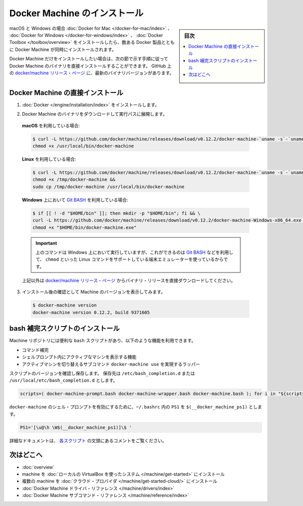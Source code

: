 .. -*- coding: utf-8 -*-
.. URL: https://docs.docker.com/machine/install-machine/
.. SOURCE: https://github.com/docker/machine/blob/master/docs/install-machine.md
   doc version: 1.11
      https://github.com/docker/machine/commits/master/docs/install-machine.md
.. check date: 2016/04/28
.. Commits on Apr 22, 2016 a3af149774645d61187ab0989d1e5f103bf667ad
.. -------------------------------------------------------------------

.. Install Docker Machine

=======================================
Docker Machine のインストール
=======================================

.. sidebar:: 目次

   .. contents:: 
       :depth: 3
       :local:

.. On macOS and Windows, Machine is installed along with other Docker products when
   you install the [Docker for Mac](/docker-for-mac/index.md), [Docker for
   Windows](/docker-for-windows/index.md), or [Docker
   Toolbox](/toolbox/overview.md).

macOS と Windows の場合 :doc:`Docker for Mac </docker-for-mac/index>` 、 :doc:`Docker for Windows </docker-for-windows/index>` 、 :doc:`Docker Toolbox </toolbox/overview>` をインストールしたら、数ある Docker 製品とともに Docker Machine が同時にインストールされます。

.. If you want only Docker Machine, you can install the Machine binaries directly
   by following the instructions in the next section. You can find the latest
   versions of the binaries on the [docker/machine release
   page](https://github.com/docker/machine/releases/){: target="_blank" class="_" }
   on GitHub.

Docker Machine だけをインストールしたい場合は、次の節で示す手順に従って Docker Machine のバイナリを直接インストールすることができます。
GitHub 上の `docker/machine リリース・ページ <https://github.com/docker/machine/releases/>`_ に、最新のバイナリバージョンがあります。

.. ## Installing Machine directly

.. _installing-machine-directly:

Docker Machine の直接インストール
=================================

.. 1.  Install [Docker](/engine/installation/index.md){: target="_blank" class="_" }.

1.  :doc:`Docker </engine/installation/index>` をインストールします。

.. 2.  Download the Docker Machine binary and extract it to your PATH.

2.  Docker Machine のバイナリをダウンロードして実行パスに展開します。

   .. If you are running on **macOS**:

   **macOS** を利用している場合:

   ..  ```console
       $ curl -L https://github.com/docker/machine/releases/download/v{{machineversion}}/docker-machine-`uname -s`-`uname -m` >/usr/local/bin/docker-machine && \
     chmod +x /usr/local/bin/docker-machine
       ```

   .. code-block:: bash

      $ curl -L https://github.com/docker/machine/releases/download/v0.12.2/docker-machine-`uname -s`-`uname -m` >/usr/local/bin/docker-machine && \
      chmod +x /usr/local/bin/docker-machine

   .. If you are running on **Linux**:

   **Linux** を利用している場合:

   ..  ```console
       $ curl -L https://github.com/docker/machine/releases/download/v{{machineversion}}/docker-machine-`uname -s`-`uname -m` >/tmp/docker-machine &&
       chmod +x /tmp/docker-machine &&
       sudo cp /tmp/docker-machine /usr/local/bin/docker-machine
       ```

   .. code-block:: bash

      $ curl -L https://github.com/docker/machine/releases/download/v0.12.2/docker-machine-`uname -s`-`uname -m` >/tmp/docker-machine &&
      chmod +x /tmp/docker-machine &&
      sudo cp /tmp/docker-machine /usr/local/bin/docker-machine

   .. If you are running with **Windows** with [Git BASH](https://git-for-windows.github.io/){: target="_blank" class="_"}:

   **Windows** 上において `Git BASH <https://git-for-windows.github.io/>`_ を利用している場合:

   .. code-block:: bash

      $ if [[ ! -d "$HOME/bin" ]]; then mkdir -p "$HOME/bin"; fi && \
      curl -L https://github.com/docker/machine/releases/download/v0.12.2/docker-machine-Windows-x86_64.exe > "$HOME/bin/docker-machine.exe" && \
      chmod +x "$HOME/bin/docker-machine.exe"

   ..  > The above command will work on Windows only if you use a
       terminal emulater such as [Git BASH](https://git-for-windows.github.io/){: target="_blank" class="_"}, which supports Linux commands like `chmod`.
       {: .important}

   .. important::

      上のコマンドは Windows 上において実行していますが、これができるのは `Git BASH <https://git-for-windows.github.io/>`_ などを利用して、 ``chmod`` といった Linux コマンドをサポートしている端末エミュレーターを使っているからです。

   ..  Otherwise, download one of the releases from the [docker/machine release
       page](https://github.com/docker/machine/releases/){: target="_blank" class="_" } directly.

   上記以外は `docker/machine リリース・ページ <https://github.com/docker/machine/releases/>`_ からバイナリ・リリースを直接ダウンロードしてください。

.. 3.  Check the installation by displaying the Machine version:

3.  インストール後の確認として Machine のバージョンを表示してみます。

   ..      $ docker-machine version
           docker-machine version {{machineversion}}, build 9371605

   .. code-block:: bash

      $ docker-machine version
      docker-machine version 0.12.2, build 9371605

.. Installing bash completion scripts

bash 補完スクリプトのインストール
========================================

.. The Machine repository supplies several `bash` scripts that add features such
   as:

Machine リポジトリには便利な ``bash`` スクリプトがあり、以下のような機能を利用できます。

.. -   command completion
   -   a function that displays the active machine in your shell prompt
   -   a function wrapper that adds a `docker-machine use` subcommand to switch the
       active machine

*   コマンド補完
*   シェルプロンプト内にアクティブなマシンを表示する機能
*   アクティブマシンを切り替えるサブコマンド ``docker-machine use`` を実現するラッパー

.. Confirm the version and save scripts to `/etc/bash_completion.d` or
   `/usr/local/etc/bash_completion.d`:

スクリプトのバージョンを確認し保存します。
保存先は ``/etc/bash_completion.d`` または ``/usr/local/etc/bash_completion.d`` とします。

.. code-block:: bash

   scripts=( docker-machine-prompt.bash docker-machine-wrapper.bash docker-machine.bash ); for i in "${scripts[@]}"; do sudo wget https://raw.githubusercontent.com/docker/machine/v0.12.2/contrib/completion/bash/${i} -P /etc/bash_completion.d; done

.. To enable the `docker-machine` shell
   prompt, add `$(__docker_machine_ps1)` to your `PS1` setting in `~/.bashrc`.

``docker-machine`` のシェル・プロンプトを有効にするために、``~/.bashrc`` 内の ``PS1`` を ``$(__docker_machine_ps1)`` とします。

.. ```
   PS1='[\u@\h \W$(__docker_machine_ps1)]\$ '
   ```

.. code-block:: bash

   PS1='[\u@\h \W$(__docker_machine_ps1)]\$ '

.. You can find additional documentation in the comments at the top of each script.

詳細なドキュメントは、 `各スクリプト <https://github.com/docker/machine/tree/master/contrib/completion/bash>`_ の文頭にあるコメントをご覧ください。

.. Where to go next

次はどこへ
==========

..    Docker Machine overview
    Docker Machine driver reference
    Docker Machine subcommand reference

* :doc:`overview`
* machine を :doc:`ローカルの VirtualBox を使ったシステム </machine/get-started>` にインストール
* 複数の machine を :doc:`クラウド・プロバイダ </machine/get-started-cloud/>` にインストール
* :doc:`Docker Machine ドライバ・リファレンス </machine/drivers/index>`
* :doc:`Docker Machine サブコマンド・リファレンス </machine/reference/index>`

.. seealso:: 

   Install Docker Machine
      https://docs.docker.com/machine/install-machine/
